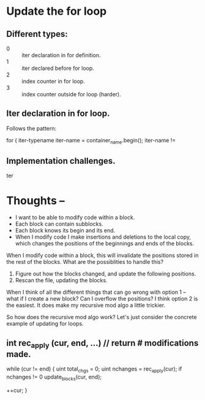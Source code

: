 * Update the for loop

** Different types:
   - 0 :: iter declaration in for definition.
   - 1 :: iter declared before for loop.
   - 2 :: index counter in for loop.
   - 3 :: index counter outside for loop (harder).

** Iter declaration in for loop.
   Follows the pattern:

   for ( iter-typename iter-name = container_name.begin();
         iter-name !=

** Implementation challenges.

   ter

* Thoughts --

  - I want to be able to modify code within a block.
  - Each block can contain subblocks.
  - Each block knows its begin and its end.
  - When I modify code I make insertions and deletions to the local
    copy, which changes the positions of the beginnings and ends of
    the blocks.


  When I modify code within a block, this will invalidate the positions
  stored in the rest of the blocks.  What are the possiblities to
  handle this?

  1. Figure out how the blocks changed, and update the following positions.
  2. Rescan the file, updating the blocks.


  When I think of all the different things that can go wrong with
  option 1 -- what if I create a new block?  Can I overflow the
  positions?  I think option 2 is the easiest.  It does make my
  recursive mod algo a little trickier.

  So how does the recursive mod algo work?   Let's just consider the
  concrete example of updating for loops.

** int rec_apply (cur, end, ...)  // return # modifications made.
   while (cur != end)
   {
        uint total_chgs = 0;
        uint nchanges   = rec_apply(cur);
		if nchanges != 0
	        update_blocks(cur, end);

		++cur;
   }
